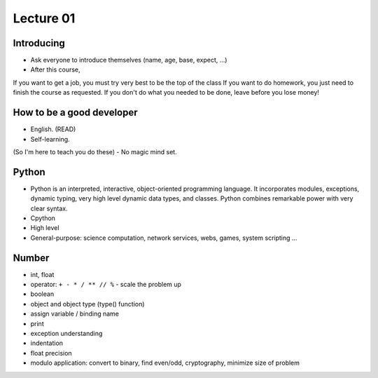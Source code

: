 Lecture 01
==========

Introducing
-----------

- Ask everyone to introduce themselves (name, age, base, expect, ...)
- After this course,
If you want to get a job, you must try very best to be the top of the class
If you want to do homework, you just need to finish the course as
requested.
If you don't do what you needed to be done, leave before you lose money!

How to be a good developer
--------------------------

- English. (READ)
- Self-learning.
(So I'm here to teach you do these)
- No magic mind set.

Python
------

- Python is an interpreted, interactive, object-oriented programming language.
  It incorporates modules, exceptions, dynamic typing, very high level dynamic
  data types, and classes.  Python combines remarkable power with very clear
  syntax.
- Cpython
- High level
- General-purpose: science computation, network services, webs, games, system scripting ...

Number
------

- int, float
- operator: ``+ - * / ** // %`` - scale the problem up
- boolean
- object and object type (type() function)
- assign variable / binding name
- print
- exception understanding
- indentation
- float precision
- modulo application: convert to binary, find even/odd, cryptography, 
  minimize size of problem